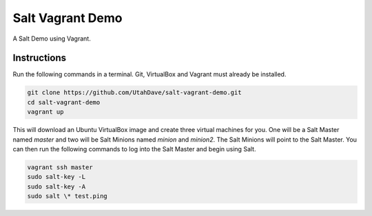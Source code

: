 =================
Salt Vagrant Demo
=================

A Salt Demo using Vagrant.


Instructions
============

Run the following commands in a terminal. Git, VirtualBox and Vagrant must
already be installed.

.. code-block:: bash

    git clone https://github.com/UtahDave/salt-vagrant-demo.git
    cd salt-vagrant-demo
    vagrant up


This will download an Ubuntu  VirtualBox image and create three virtual
machines for you. One will be a Salt Master named `master` and two will be
Salt Minions named `minion` and `minion2`.  The Salt Minions will point to
the Salt Master. You can then run the following commands to log into the
Salt Master and begin using Salt.

.. code-block:: bash

    vagrant ssh master
    sudo salt-key -L
    sudo salt-key -A
    sudo salt \* test.ping
